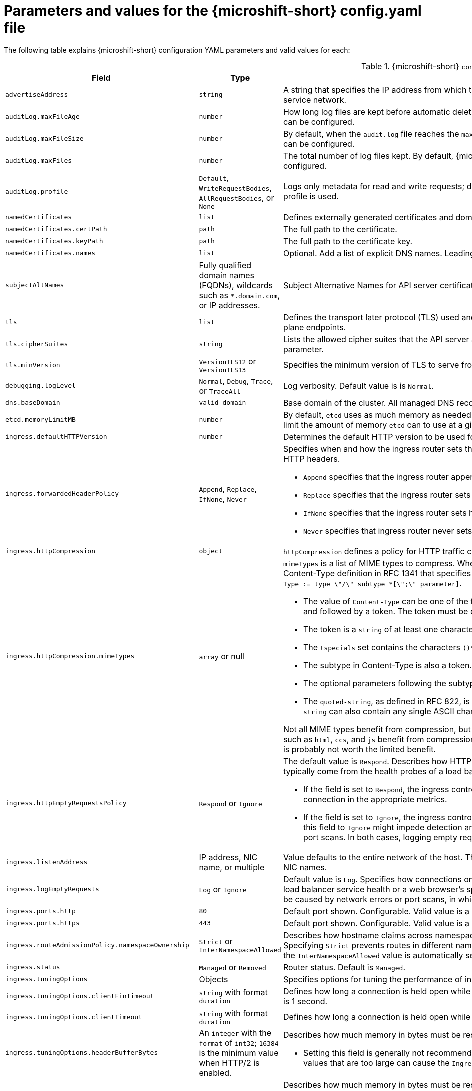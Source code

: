 // Module included in the following assemblies:
//
// * microshift_configuring/microshift-using-config-yaml.adoc

:_mod-docs-content-type: REFERENCE
[id="microshift-config-parameters-table_{context}"]
= Parameters and values for the {microshift-short} config.yaml file

The following table explains {microshift-short} configuration YAML parameters and valid values for each:

.{microshift-short} `config.yaml` parameters
[cols="1,2,3a","15%,10%,75%",options="header"]
|===
|Field|Type|Description

|`advertiseAddress`
|`string`
|A string that specifies the IP address from which the API server is advertised to members of the cluster. The default value is calculated based on the address of the service network.

|`auditLog.maxFileAge`
|`number`
|How long log files are kept before automatic deletion. The default value of `0` in the `maxFileAge` parameter means a log file is never deleted based on age. This value can be configured.

|`auditLog.maxFileSize`
|`number`
|By default, when the `audit.log` file reaches the `maxFileSize` limit, the `audit.log` file is rotated and {microshift-short} begins writing to a new `audit.log` file. This value can be configured.

|`auditLog.maxFiles`
|`number`
|The total number of log files kept. By default, {microshift-short} retains 10 log files. The oldest is deleted when an excess file is created. This value can be configured.

|`auditLog.profile`
|`Default`, `WriteRequestBodies`, `AllRequestBodies`, or `None`
|Logs only metadata for read and write requests; does not log request bodies except for OAuth access token requests. If you do not specify this field, the `Default` profile is used.

|`namedCertificates`
|`list`
|Defines externally generated certificates and domain names by using custom certificate authorities.

|`namedCertificates.certPath`
|`path`
|The full path to the certificate.

|`namedCertificates.keyPath`
|`path`
|The full path to the certificate key.

|`namedCertificates.names`
|`list`
|Optional. Add a list of explicit DNS names. Leading wildcards are allowed. If no names are provided, the implicit names are extracted from the certificates.

|`subjectAltNames`
|Fully qualified domain names (FQDNs), wildcards such as `*.domain.com`, or IP addresses.
|Subject Alternative Names for API server certificates. SANs indicate all of the domain names and IP addresses that are secured by a certificate.

|`tls`
|`list`
|Defines the transport later protocol (TLS) used and the cipher suites allowed. Provides security for the exposed {microshift-short} API server and internal control plane endpoints.

|`tls.cipherSuites`
|`string`
|Lists the allowed cipher suites that the API server accepts and serves. Defaults to the cipher suites allowed with the TLS specification set in the `tls.minVersion` parameter.

|`tls.minVersion`
|`VersionTLS12` or `VersionTLS13`
|Specifies the minimum version of TLS to serve from the API serve. Default is value is `VersionTLS12`. TLS 1.3 ciphers are preset and not configurable.

|`debugging.logLevel`
|`Normal`, `Debug`, `Trace`, or `TraceAll`
|Log verbosity. Default value is is `Normal`.

|`dns.baseDomain`
|`valid domain`
|Base domain of the cluster. All managed DNS records are subdomains of this base.

|`etcd.memoryLimitMB`
|`number`
|By default, `etcd` uses as much memory as needed to handle the load on the system. However, in memory constrained systems, it might be preferred or necessary to limit the amount of memory `etcd` can to use at a given time.

|`ingress.defaultHTTPVersion`
|`number`
|Determines the default HTTP version to be used for ingress. Default value is `1`, which is the HTTP/1.1 protocol.

|`ingress.forwardedHeaderPolicy`
|`Append`, `Replace`, `IfNone`, `Never`
|Specifies when and how the ingress router sets the `Forwarded`, `X-Forwarded-For`, `X-Forwarded-Host`, `X-Forwarded-Port`, `X-Forwarded-Proto`, and `X-Forwarded-Proto-Version` HTTP headers.

* `Append` specifies that the ingress router appends existing headers. `Append` is the default value.

* `Replace` specifies that the ingress router sets the headers and replaces any existing `Forwarded` or `X-Forwarded-*` headers.

* `IfNone` specifies that the ingress router sets headers if they are not already set.

* `Never` specifies that ingress router never sets the headers, preserving any existing headers.

|`ingress.httpCompression`
|`object`
|`httpCompression` defines a policy for HTTP traffic compression. There is no HTTP compression by default.

|`ingress.httpCompression.mimeTypes`
|`array` or null
|`mimeTypes` is a list of MIME types to compress. When the list is empty, the ingress controller does not apply any compression. To define a list, use the format of the Content-Type definition in RFC 1341 that specifies the type and subtype of data in the body of a message and the native encoding of the data. For example, `Content-Type := type \"/\" subtype *[\";\" parameter]`.

* The value of `Content-Type` can be one of the following types: application, audio, image, message, multipart, text, video, or a custom type preceded by `\"X-\"` and followed by a token. The token must be defined in one of the following ways:

* The token is a `string` of at least one character, and does not contain white spaces, control characters, or any of the characters in the `tspecials` set.

* The `tspecials` set contains the characters `()\u003c\u003e@,;:\\\"/[]?.=`.

* The subtype in Content-Type is also a token.

* The optional parameters following the subtype are defined as `token \"=\" (token / quoted-string)`.

* The `quoted-string`, as defined in RFC 822, is surrounded by double quotes and can contain white spaces plus any character except `\\`, `\"`, and `CR`. The `quoted-string` can also contain any single ASCII character if it is escaped by the following characters: `\\.",`.

Not all MIME types benefit from compression, but `HAProxy` uses resources to try to compress files when compression is configured. Generally speaking, text formats such as `html`, `ccs`, and `js` benefit from compression. Spending CPU resources to compress file types that are already compressed, such as images, audio, and video, is probably not worth the limited benefit.

|`ingress.httpEmptyRequestsPolicy`
|`Respond` or `Ignore`
|The default value is `Respond`. Describes how HTTP connections should be handled if the connection times out before a request is received. These connections typically come from the health probes of a load balancer service health or a web browser's speculative connections, such as a `preconnect`.

* If the field is set to `Respond`, the ingress controller sends an "HTTP 400" or "408" response, logs the connection if access logging is enabled, and counts the connection in the appropriate metrics.

* If the field is set to `Ignore`, the ingress controller closes the connection without sending a response, logging the connection, or incrementing metrics. Setting this field to `Ignore` might impede detection and diagnosis of problems or intrusions, especially when timed-out connections are caused by network errors or port scans. In both cases, logging empty requests can be useful for diagnosing errors and detecting intrusion attempts.

|`ingress.listenAddress`
|IP address, NIC name, or multiple
|Value defaults to the entire network of the host. The valid configurable value is a list that can be either a single IP address or NIC name or multiple IP addresses and NIC names.

|`ingress.logEmptyRequests`
|`Log` or `Ignore`
|Default value is `Log`. Specifies how connections on which empty requests are received are logged. These connections typically come from the health probes of a load balancer service health or a web browser's speculative connections, such as a `preconnect`. Logging typical requests might be undesirable, but requests can also be caused by network errors or port scans, in which case logging can be useful for diagnosing errors and detecting intrusion attempts.

|`ingress.ports.http`
|`80`
|Default port shown. Configurable. Valid value is a single, unique port in the `1-65535` range. The values of the `ports.http` and `ports.https` fields cannot be the same.

|`ingress.ports.https`
|`443`
|Default port shown. Configurable. Valid value is a single, unique port in the `1-65535` range. The values of the `ports.http` and `ports.https` fields cannot be the same.

|`ingress.routeAdmissionPolicy.namespaceOwnership`
|`Strict` or `InterNamespaceAllowed`
|Describes how hostname claims across namespaces are handled. By default, allows routes to claim different paths of the same hostname across namespaces. Specifying `Strict` prevents routes in different namespaces from claiming the same hostname. If the value is deleted in a customized {microshift-short} `config.yaml`, the `InterNamespaceAllowed` value is automatically set.

|`ingress.status`
|`Managed` or `Removed`
|Router status. Default is `Managed`.

|`ingress.tuningOptions`
|Objects
|Specifies options for tuning the performance of ingress controller pods.

|`ingress.tuningOptions.clientFinTimeout`
|`string` with format `duration`
|Defines how long a connection is held open while waiting for a client response to the server/backend before closing the connection. The default timeout is `1s`, which is 1 second.

|`ingress.tuningOptions.clientTimeout`
|`string` with format `duration`
|Defines how long a connection is held open while waiting for a client response. The default timeout is `30s`, which is 30 seconds.

|`ingress.tuningOptions.headerBufferBytes`
|An `integer` with the `format` of `int32`; `16384` is the minimum value when HTTP/2 is enabled.
|Describes how much memory in bytes must be reserved for `IngressController` connection sessions. Default value is `32768` in bytes.

* Setting this field is generally not recommended because `headerBufferBytes` values that are too small can break the `IngressController` and `headerBufferBytes` values that are too large can cause the `IngressController` to use significantly more memory than necessary.

|`ingress.tuningOptions.headerBufferMaxRewriteBytes`
|`integer`, formatted `int32`; `4096` is the minimum value
|Describes how much memory in bytes must be reserved from `headerBufferBytes` for HTTP header rewriting and appending for `IngressController` connection sessions. Default value is `8192` bytes. Incoming HTTP requests are limited to the `headerBufferBytes` bytes minus the `headerBufferMaxRewriteBytes` bytes, meaning that the value of `headerBufferBytes` must be greater than the value of `headerBufferMaxRewriteBytes`.

* Setting this field is generally not recommended because `headerBufferMaxRewriteBytes` values that are too small can break the `IngressController` and `headerBufferMaxRewriteBytes` values that are too large can cause the `IngressController` to use significantly more memory than necessary.

|`ingress.tuningOptions.healthCheckInterval: ""`
|`string` with pattern: `^(0\|([0-9]+(\\.[0-9]+)?(ns\|us\|µs\|μs\|ms\|s\|m\|h))+)$`
|The default `healthCheckInterval` value is `5s`, which is 5 seconds. This parameter value defines how long the router waits between two consecutive health checks on the router's configured backends. Currently the minimum allowed value is `1s` and the maximum allowed value is `2147483647ms`, which is 24.85 days. The range might change in future releases.

* This value is applied globally as a default for all routes, but can be overridden per-route by the route annotation `router.openshift.io/haproxy.health.check.interval`.

* Requires an unsigned duration string of decimal numbers, each with an optional fraction and unit suffix, such as `300ms`, `1.5h` or `2h45m`. Valid time units are `ns`, `us` (or `µs` U+00B5 or `μs` U+03BC), `ms`, `s`, `m`, `h`.

* Setting this parameter value to less than `5s` can cause excess traffic due to too frequent TCP health checks and accompanying SYN packet storms.

* Setting this parameter value too high can result in increased latency because of backend servers that are no longer available, but have not yet been detected as such.

* An empty or `0` value means "no opinion" and the ingress controller chooses a default. Note that the default value might change in future releases.

|`ingress.tuningOptions.maxConnections`
|`integer`, valid values are: `empty`, `0`, `-1`, and the range `2000-2000000`
|Default value is `0`. defines the maximum number of simultaneous connections that can be established per `HAProxy` process. Increasing this value allows each ingress controller pod to handle more connections at the cost of additional system resources being consumed.

* If this field is empty or `0`, the `IngressController` uses the default value of `50000`, but the default is subject to change in future releases.

* If the value is `-1`, then `HAProxy` dynamically computes a maximum value based on the available resources set with `ulimit` values in the running container. Selecting `-1`, which means `auto`, results in a large value being computed, and therefore each `HAProxy` process incurs significant memory usage compared with the current default of `50000`.

* Setting a value that is greater than the current operating system limit prevents the `HAProxy` process from starting.

* You can monitor memory usage for router containers with the following metric:
+
[source,terminal]
----
container_memory_working_set_bytes{container=`router`,namespace=`openshift-ingress`}`
----
+
* You can monitor memory usage of individual `HAProxy`processes in router containers with the following metric:
+
[source,terminal]
----
container_memory_working_set_bytes{container=`router`,namespace=`openshift-ingress`}/container_processes{container=`router`,namespace=`openshift-ingress`}
----

|`ingress.tuningOptions.serverFinTimeout`
|`string` in the format `duration`
|Defines how long a connection is held open while waiting for a server or backend response to the client before closing the connection. The default timeout is `1s`.

|`ingress.tuningOptions.serverTimeout`
|`string` in the format `duration`
|Defines how long a connection is held open while waiting for a server or backend response. The default timeout is `30s`.

|`ingress.tuningOptions.threadCount`
|`integer` in the form `int32`; minimum value is `1`, maximum is `64`
|Defines the number of threads created per `HAProxy` process. The default value is `4`. If this field is empty, the default value is used.

* Setting this field is generally not recommended. Creating more threads allows each ingress controller pod to handle more connections at the cost of more system resources being used. Increasing the number of HAProxy threads allows the ingress controller pods to use more CPU time under load, potentially starving other pods if set too high. Conversely, reducing the number of threads may cause the ingress controller to perform poorly.

|`ingress.tuningOptions.tlsInspectDelay`
|`string` in the format `duration`
|Defines how long the router can hold data to find a matching route. Setting this interval with too short a value can cause the router to revert to the default certificate for edge-terminated clients or re-encrypt routes, even when a better-matching certificate could be used.

* The default inspect delay is `5s` which is 5 seconds, which is expected to be sufficient for most cases. Increasing the value of this configuration specifically for high-latency networks can cause a delay in finishing the SSL handshake. Any configured value must be transparent to your application.

|`ingress.tuningOptions.tunnelTimeout`
|`string` in the format `duration`
|Defines how long a tunnel connection, including websockets, are held open while the tunnel is idle. The default timeout is `1h`, which is 1 hour.

|`kubelet`
|See the {microshift-short} low-latency instructions
|Parameter for passthrough configuration of the kubelet node agent. Used for low-latency configuration. Default value is null.

|`manifests`
|`list of paths`
|The locations on the file system to scan for `kustomization` files to use to load manifests. Set to a list of paths to scan only those paths. Set to an empty list to disable loading manifests. The entries in the list can be glob patterns to match multiple subdirectories. Default values are `/usr/lib/microshift/manifests`, `/usr/lib/microshift/manifests.d/`, `/etc/microshift/manifests`, and `/etc/microshift/manifests.d/`.

|`network.clusterNetwork`
|IP address block
|A block of IP addresses from which pod IP addresses are allocated. IPv4 is the default network. Dual-stack entries are supported. The first entry in this field is immutable after {microshift-short} starts. Default range is `10.42.0.0/16`.

|`network.serviceNetwork`
|IP address block
|A block of virtual IP addresses for Kubernetes services. IP address pool for services. IPv4 is the default. Dual-stack entries are supported. The first entry in this field is immutable after {microshift-short} starts. Default range is `10.43.0.0/16`.

|`network.serviceNodePortRange`
|`range`
|The port range allowed for Kubernetes services of type `NodePort`. If not specified, the default range of 30000-32767 is used. Services without a `NodePort` specified are automatically allocated one from this range. This parameter can be updated after {microshift-short} starts.

|`node.hostnameOverride`
|`string`
|The name of the node. The default value is the hostname. If non-empty, this string is used to identify the node instead of the hostname. This value is immutable after {microshift-short} starts.

|`node.nodeIP`
|IPv4 address
|The IPv4 address of the node. The default value is the IP address of the default route.

|`nodeIPv6`
|IPv6 address
|The IPv6 address for the node for dual-stack configurations. Cannot be configured in single stack for either IPv4 or IPv6. Default is an empty value or null.

|`storage.driver`
|`none` or `lvms`
|Default value is empty. An empty value or null field defaults to LVMS deployment.

|`storage.optionalCsiComponents`
|`array`
|Default value is null or an empty array. A null or empty array defaults to deploying `snapshot-controller`. Expected values are `csi-snapshot-controller` or `none`. A value of `none` is mutually exclusive with all other values.
|===
